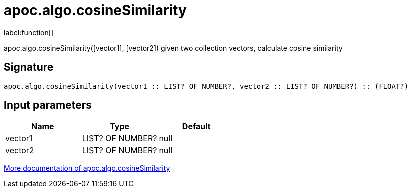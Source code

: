 ////
This file is generated by DocsTest, so don't change it!
////

= apoc.algo.cosineSimilarity
:description: This section contains reference documentation for the apoc.algo.cosineSimilarity function.

label:function[]

[.emphasis]
apoc.algo.cosineSimilarity([vector1], [vector2]) given two collection vectors, calculate cosine similarity

== Signature

[source]
----
apoc.algo.cosineSimilarity(vector1 :: LIST? OF NUMBER?, vector2 :: LIST? OF NUMBER?) :: (FLOAT?)
----

== Input parameters
[.procedures, opts=header]
|===
| Name | Type | Default 
|vector1|LIST? OF NUMBER?|null
|vector2|LIST? OF NUMBER?|null
|===

xref::algorithms/path-finding-procedures.adoc[More documentation of apoc.algo.cosineSimilarity,role=more information]

